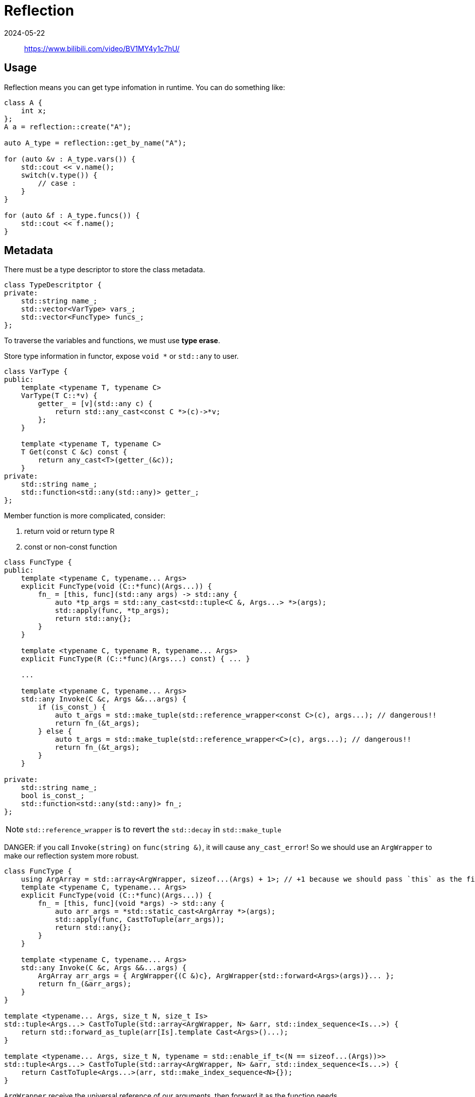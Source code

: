 = Reflection
:revdate: 2024-05-22
:page-category: Design
:page-tags: [reflection]

> https://www.bilibili.com/video/BV1MY4y1c7hU/ +

== Usage

Reflection means you can get type infomation in runtime. You can do something like:

```cpp
class A {
    int x;
};
A a = reflection::create("A");

auto A_type = reflection::get_by_name("A");

for (auto &v : A_type.vars()) {
    std::cout << v.name();
    switch(v.type()) {
        // case :
    }
}

for (auto &f : A_type.funcs()) {
    std::cout << f.name();
}
```

== Metadata

There must be a type descriptor to store the class metadata.

```cpp
class TypeDescritptor {
private:
    std::string name_;
    std::vector<VarType> vars_;
    std::vector<FuncType> funcs_;
};
```

To traverse the variables and functions, we must use *type erase*.

Store type information in functor, expose ``void *`` or `std::any` to user.

```cpp
class VarType {
public:
    template <typename T, typename C>
    VarType(T C::*v) {
        getter_ = [v](std::any c) {
            return std::any_cast<const C *>(c)->*v;
        };
    }

    template <typename T, typename C>
    T Get(const C &c) const {
        return any_cast<T>(getter_(&c));
    }
private:
    std::string name_;
    std::function<std::any(std::any)> getter_;
};
```

Member function is more complicated, consider:

. return void or return type R

. const or non-const function

```cpp
class FuncType {
public:
    template <typename C, typename... Args>
    explicit FuncType(void (C::*func)(Args...)) {
        fn_ = [this, func](std::any args) -> std::any {
            auto *tp_args = std::any_cast<std::tuple<C &, Args...> *>(args);
            std::apply(func, *tp_args);
            return std::any{};
        }
    }

    template <typename C, typename R, typename... Args>
    explicit FuncType(R (C::*func)(Args...) const) { ... }

    ...

    template <typename C, typename... Args>
    std::any Invoke(C &c, Args &&...args) {
        if (is_const_) {
            auto t_args = std::make_tuple(std::reference_wrapper<const C>(c), args...); // dangerous!!
            return fn_(&t_args);
        } else {
            auto t_args = std::make_tuple(std::reference_wrapper<C>(c), args...); // dangerous!!
            return fn_(&t_args);
        }
    }

private:
    std::string name_;
    bool is_const_;
    std::function<std::any(std::any)> fn_;
};
```

NOTE: `std::reference_wrapper` is to revert the `std::decay` in `std::make_tuple`

DANGER: if you call `Invoke(string)` on `func(string &)`, it will cause `any_cast_error`! So we should use an `ArgWrapper` to make our reflection system more robust.

```cpp
class FuncType {
    using ArgArray = std::array<ArgWrapper, sizeof...(Args) + 1>; // +1 because we should pass `this` as the first parameter
    template <typename C, typename... Args>
    explicit FuncType(void (C::*func)(Args...)) {
        fn_ = [this, func](void *args) -> std::any {
            auto arr_args = *std::static_cast<ArgArray *>(args);
            std::apply(func, CastToTuple(arr_args));
            return std::any{};
        }
    }

    template <typename C, typename... Args>
    std::any Invoke(C &c, Args &&...args) {
        ArgArray arr_args = { ArgWrapper{(C &)c}, ArgWrapper{std::forward<Args>(args)}... };
        return fn_(&arr_args);
    }
}

template <typename... Args, size_t N, size_t Is>
std::tuple<Args...> CastToTuple(std::array<ArgWrapper, N> &arr, std::index_sequence<Is...>) {
    return std::forward_as_tuple(arr[Is].template Cast<Args>()...);
}

template <typename... Args, size_t N, typename = std::enable_if_t<(N == sizeof...(Args))>>
std::tuple<Args...> CastToTuple(std::array<ArgWrapper, N> &arr, std::index_sequence<Is...>) {
    return CastToTuple<Args...>(arr, std::make_index_sequence<N>{});
}
```

`ArgWrapper` receive the universal reference of our arguments, then forward it as the function needs.

```cpp
class ArgWrapper {
public:
    template <typename T>
    ArgWrapper(T &&arg) {

    }

    template <typename T>
    T Cast() {
        // Accroding to the type of T and the storage, 
    }
private:
    std::any storage_{};
    int type_qualifier_ = 0; // const, volatile, lvalue, rvalue
    int 
};
```

== Register

* Use grammer analyer to build AST then generate metadata
+
--
UE, QT
--

* User explictly register
+
--
Use RAII to write a builder.

```cpp

template <typename C>
class TypeDescritptorBuilder {
public:
    ~TypeDescritptorBuilder() { reflection::register(this); }
    template <typename T>
    TypeDescritptorBuilder &AddVar(std::string_view name, T C::*var);
    template <typename F>
    TypeDescritptorBuilder &AddFunc(std::string_view name, F func);

};
```
--
